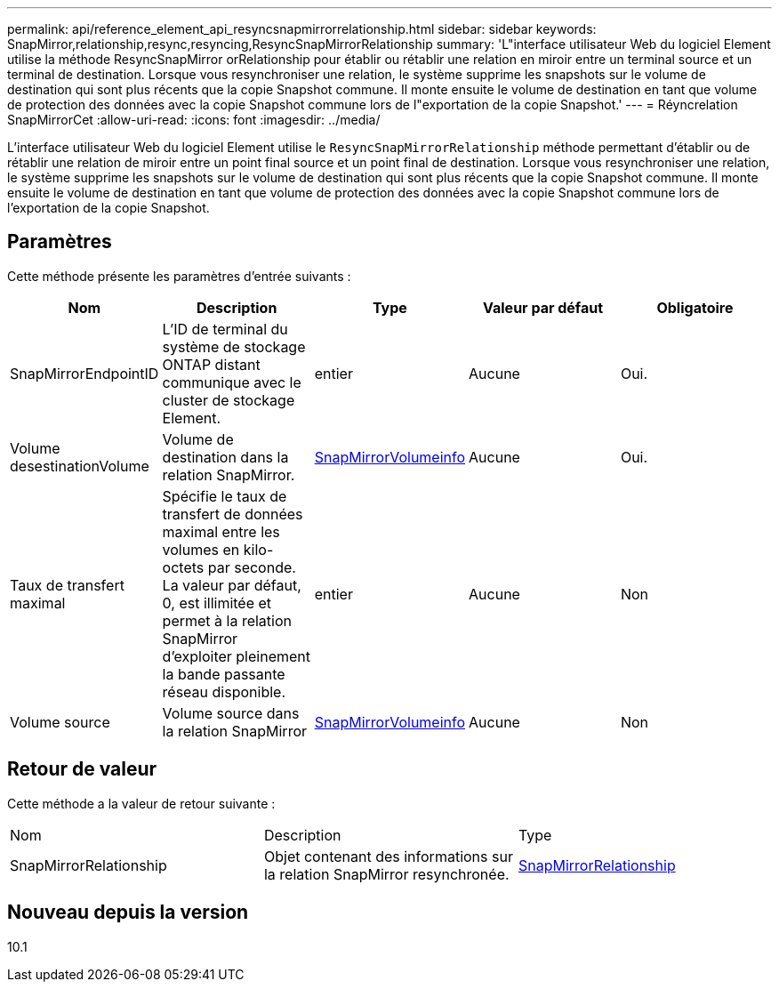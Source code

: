 ---
permalink: api/reference_element_api_resyncsnapmirrorrelationship.html 
sidebar: sidebar 
keywords: SnapMirror,relationship,resync,resyncing,ResyncSnapMirrorRelationship 
summary: 'L"interface utilisateur Web du logiciel Element utilise la méthode ResyncSnapMirror orRelationship pour établir ou rétablir une relation en miroir entre un terminal source et un terminal de destination. Lorsque vous resynchroniser une relation, le système supprime les snapshots sur le volume de destination qui sont plus récents que la copie Snapshot commune. Il monte ensuite le volume de destination en tant que volume de protection des données avec la copie Snapshot commune lors de l"exportation de la copie Snapshot.' 
---
= Réyncrelation SnapMirrorCet
:allow-uri-read: 
:icons: font
:imagesdir: ../media/


[role="lead"]
L'interface utilisateur Web du logiciel Element utilise le `ResyncSnapMirrorRelationship` méthode permettant d'établir ou de rétablir une relation de miroir entre un point final source et un point final de destination. Lorsque vous resynchroniser une relation, le système supprime les snapshots sur le volume de destination qui sont plus récents que la copie Snapshot commune. Il monte ensuite le volume de destination en tant que volume de protection des données avec la copie Snapshot commune lors de l'exportation de la copie Snapshot.



== Paramètres

Cette méthode présente les paramètres d'entrée suivants :

|===
| Nom | Description | Type | Valeur par défaut | Obligatoire 


 a| 
SnapMirrorEndpointID
 a| 
L'ID de terminal du système de stockage ONTAP distant communique avec le cluster de stockage Element.
 a| 
entier
 a| 
Aucune
 a| 
Oui.



 a| 
Volume desestinationVolume
 a| 
Volume de destination dans la relation SnapMirror.
 a| 
xref:reference_element_api_snapmirrorvolumeinfo.adoc[SnapMirrorVolumeinfo]
 a| 
Aucune
 a| 
Oui.



 a| 
Taux de transfert maximal
 a| 
Spécifie le taux de transfert de données maximal entre les volumes en kilo-octets par seconde. La valeur par défaut, 0, est illimitée et permet à la relation SnapMirror d'exploiter pleinement la bande passante réseau disponible.
 a| 
entier
 a| 
Aucune
 a| 
Non



 a| 
Volume source
 a| 
Volume source dans la relation SnapMirror
 a| 
xref:reference_element_api_snapmirrorvolumeinfo.adoc[SnapMirrorVolumeinfo]
 a| 
Aucune
 a| 
Non

|===


== Retour de valeur

Cette méthode a la valeur de retour suivante :

|===


| Nom | Description | Type 


 a| 
SnapMirrorRelationship
 a| 
Objet contenant des informations sur la relation SnapMirror resynchronée.
 a| 
xref:reference_element_api_snapmirrorrelationship.adoc[SnapMirrorRelationship]

|===


== Nouveau depuis la version

10.1
